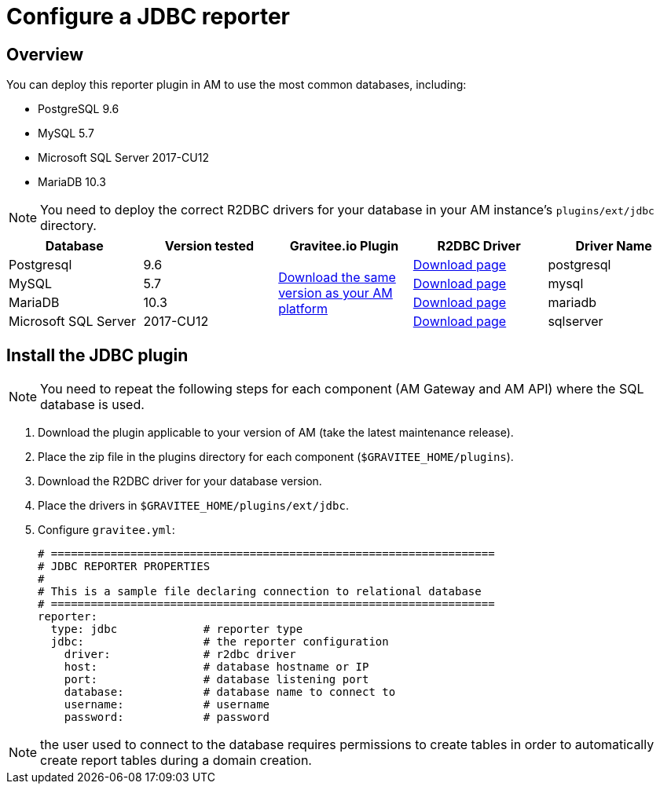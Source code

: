= Configure a JDBC reporter
:page-sidebar: am_3_x_sidebar
:page-permalink: am/current/am_installguide_reporters_jdbc.html
:page-folder: am/installation-guide
:page-liquid:
:page-layout: am
:page-description: Gravitee.io Access Management - Reporters - JDBC
:page-keywords: Gravitee.io, API Platform, API Management, Access Gateway, oauth2, openid, documentation, manual, guide, reference, api

== Overview

You can deploy this reporter plugin in AM to use the most common databases, including:

- PostgreSQL 9.6
- MySQL 5.7
- Microsoft SQL Server 2017-CU12
- MariaDB 10.3

NOTE: You need to deploy the correct R2DBC drivers for your database in your AM instance's `plugins/ext/jdbc` directory.

|===
|Database | Version tested | Gravitee.io Plugin | R2DBC Driver | Driver Name

|Postgresql
|9.6
.4+|https://download.gravitee.io/graviteeio-am/plugins/reporters/gravitee-reporter-jdbc/[Download the same version as your AM platform]
|https://repo1.maven.org/maven2/io/r2dbc/r2dbc-postgresql/0.8.5.RELEASE/r2dbc-postgresql-0.8.5.RELEASE.jar[Download page]
|postgresql

|MySQL
|5.7
|https://repo1.maven.org/maven2/dev/miku/r2dbc-mysql/0.8.2.RELEASE/r2dbc-mysql-0.8.2.RELEASE.jar[Download page]
|mysql

|MariaDB
|10.3
|https://repo1.maven.org/maven2/org/mariadb/r2dbc-mariadb/0.8.4-rc/r2dbc-mariadb-0.8.4-rc.jar[Download page]
|mariadb

|Microsoft SQL Server
|2017-CU12
|https://repo1.maven.org/maven2/io/r2dbc/r2dbc-mssql/0.8.4.RELEASE/r2dbc-mssql-0.8.4.RELEASE.jar[Download page]
|sqlserver
|===

== Install the JDBC plugin

NOTE: You need to repeat the following steps for each component (AM Gateway and AM API) where the SQL database is used.

 . Download the plugin applicable to your version of AM (take the latest maintenance release).
 . Place the zip file in the plugins directory for each component (`$GRAVITEE_HOME/plugins`).
 . Download the R2DBC driver for your database version.
 . Place the drivers in `$GRAVITEE_HOME/plugins/ext/jdbc`.
 . Configure `gravitee.yml`:
+
[source,yaml]
----
# ===================================================================
# JDBC REPORTER PROPERTIES
#
# This is a sample file declaring connection to relational database
# ===================================================================
reporter:
  type: jdbc             # reporter type
  jdbc:                  # the reporter configuration
    driver:              # r2dbc driver
    host:                # database hostname or IP
    port:                # database listening port
    database:            # database name to connect to
    username:            # username
    password:            # password
----

NOTE: the user used to connect to the database requires permissions to create tables in order to automatically create report tables during a domain creation.
